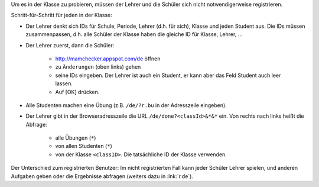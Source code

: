 .. raw:: html

    %path = "Versuch in der Klasse"
    %kind = kinda["Meta"]
    %level = 0 
    <!-- html -->

.. role:: asis(raw)
    :format: html latex


Um es in der Klasse zu probieren, müssen der Lehrer und 
die Schüler sich nicht notwendigerweise registrieren.

Schritt-für-Schritt für jeden in der Klasse:

- Der Lehrer denkt sich IDs für Schule, Periode, Lehrer (d.h. für sich), 
  Klasse und jeden Student aus. Die IDs müssen zusammenpassen,
  d.h. alle Schüler der Klasse haben die gleiche ID für Klasse, Lehrer, ...

- Der Lehrer zuerst, dann die Schüler: 

    - http://mamchecker.appspot.com/de öffnen
    - zu ``Änderungen`` (oben links) gehen
    - seine IDs eingeben.  Der Lehrer ist auch ein
      Student, er kann aber das Feld Student auch leer lassen.
    - Auf [OK] drücken.

- Alle Studenten machen eine Übung (z.B. ``/de/?r.bu`` in der Adresszeile eingeben).

- Der Lehrer gibt in der Browseradresszeile die URL ``/de/done?<classId>&*&*`` ein.
  Von rechts nach links heißt die Abfrage:
  
    - alle Übungen (``*``)
    - von allen Studenten (``*``)
    - von der Klasse ``<classID>``. Die tatsächliche ID der Klasse verwenden.

Der Unterschied zum registrierten Benutzer: 
Im nicht registrierten Fall kann jeder Schüler Lehrer spielen,
und anderen Aufgaben geben oder die Ergebnisse abfragen
(weiters dazu in :lnk:`r.de`).


